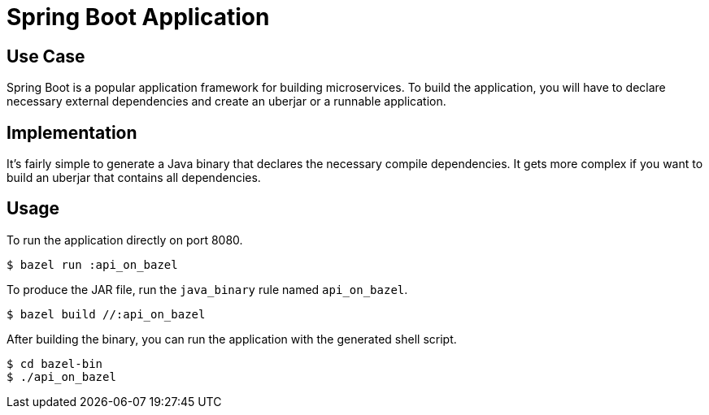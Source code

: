 = Spring Boot Application

== Use Case

Spring Boot is a popular application framework for building microservices. To build the application, you will have to declare necessary external dependencies and create an uberjar or a runnable application.

== Implementation

It's fairly simple to generate a Java binary that declares the necessary compile dependencies. It gets more complex if you want to build an uberjar that contains all dependencies.

== Usage


To run the application directly on port 8080.

----
$ bazel run :api_on_bazel
----

To produce the JAR file, run the `java_binary` rule named `api_on_bazel`.

----
$ bazel build //:api_on_bazel
----

After building the binary, you can run the application with the generated shell script.

----
$ cd bazel-bin
$ ./api_on_bazel
----